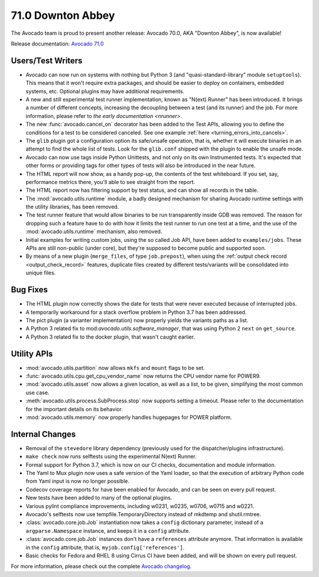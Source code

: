 ==================
71.0 Downton Abbey
==================

The Avocado team is proud to present another release: Avocado 70.0,
AKA "Downton Abbey", is now available!

Release documentation: `Avocado 71.0
<http://avocado-framework.readthedocs.io/en/71.0/>`_

Users/Test Writers
==================

* Avocado can now run on systems with nothing but Python 3 (and
  "quasi-standard-library" module ``setuptools``).  This means that it
  won't require extra packages, and should be easier to deploy on
  containers, embedded systems, etc.  Optional plugins may have
  additional requirements.

* A new and still experimental test runner implementation, known as
  "N(ext) Runner" has been introduced.  It brings a number of
  different concepts, increasing the decoupling between a test (and
  its runner) and the job.  For more information, please refer to
  `the early documentation <nrunner>`.

* The new :func:`avocado.cancel_on` decorator has been added to the
  Test APIs, allowing you to define the conditions for a test to be
  considered canceled.  See one example :ref:`here
  <turning_errors_into_cancels>`.

* The ``glib`` plugin got a configuration option its safe/unsafe
  operation, that is, whether it will execute binaries in an attempt to
  find the whole list of tests.  Look for the ``glib.conf`` shipped
  with the plugin to enable the unsafe mode.

* Avocado can now use tags inside Python Unittests, and not only on
  its own Instrumented tests.  It's expected that other forms or
  providing tags for other types of tests will also be introduced in
  the near future.

* The HTML report will now show, as a handy pop-up, the contents of the
  test whiteboard.  If you set, say, performance metrics there, you'll
  able to see straight from the report.

* The HTML report now has filtering support by test status, and can
  show all records in the table.

* The :mod:`avocado.utils.runtime` module, a badly designed mechanism
  for sharing Avocado runtime settings with the utility libraries, has
  been removed.

* The test runner feature that would allow binaries to be run
  transparently inside GDB was removed.  The reason for dropping such
  a feature have to do with how it limits the test runner to run one
  test at a time, and the use of the :mod:`avocado.utils.runtime`
  mechanism, also removed.

* Initial examples for writing custom jobs, using the so called Job
  API, have been added to ``examples/jobs``.  These APIs are still
  non-public (under core), but they're supposed to become public
  and supported soon.

* By means of a new plugin (``merge_files``, of type ``job.prepost``),
  when using the :ref:`output check record <output_check_record>`
  features, duplicate files created by different tests/variants will
  be consolidated into unique files.

Bug Fixes
=========

* The HTML plugin now correctly shows the date for tests that were
  never executed because of interrupted jobs.

* A temporarily workaround for a stack overflow problem in Python 3.7
  has been addressed.

* The pict plugin (a varianter implementation) now properly yields the
  variants paths as a list.

* A Python 3 related fix to mod:`avocado.utils.software_manager`, that
  was using Python 2 ``next`` on ``get_source``.

* A Python 3 related fix to the docker plugin, that wasn't caught
  earlier.

Utility APIs
============

* :mod:`avocado.utils.partition` now allows ``mkfs`` and ``mount``
  flags to be set.

* :func:`avocado.utils.cpu.get_cpu_vendor_name` now returns the CPU
  vendor name for POWER9.

* :mod:`avocado.utils.asset` now allows a given location, as well as a
  list, to be given, simplifying the most common use case.

* :meth:`avocado.utils.process.SubProcess.stop` now supports setting
  a timeout.  Please refer to the documentation for the important
  details on its behavior.

* :mod:`avocado.utils.memory` now properly handles hugepages for POWER
  platform.

Internal Changes
================

* Removal of the ``stevedore`` library dependency (previously used for
  the dispatcher/plugins infrastructure).

* ``make check`` now runs selftests using the experimental N(ext)
  Runner.

* Formal support for Python 3.7, which is now on our CI checks,
  documentation and module information.

* The Yaml to Mux plugin now uses a safe version of the Yaml loader,
  so that the execution of arbitrary Python code from Yaml input is
  now no longer possible.

* Codecov coverage reports for have been enabled for Avocado, and
  can be seen on every pull request.

* New tests have been added to many of the optional plugins.

* Various pylint compliance improvements, including w0231, w0235,
  w0706, w0715 and w0221.

* Avocado's selftests now use tempfile.TemporaryDirectory instead of
  mkdtemp and shutil.rmtree.

* :class:`avocado.core.job.Job` instantiation now takes a ``config``
  dictionary parameter, instead of a ``argparse.Namespace`` instance,
  and keeps it in a ``config`` attribute.

* :class:`avocado.core.job.Job` instances don't have a ``references``
  attribute anymore.  That information is available in the ``config``
  attribute, that is, ``myjob.config['references']``.

* Basic checks for Fedora and RHEL 8 using Cirrus CI have been added,
  and will be shown on every pull request.

For more information, please check out the complete
`Avocado changelog
<https://github.com/avocado-framework/avocado/compare/70.0...71.0>`_.
